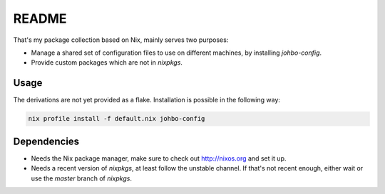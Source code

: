 
========
 README
========


That's my package collection based on Nix, mainly serves two purposes:

* Manage a shared set of configuration files to use on different machines, by
  installing `johbo-config`.

* Provide custom packages which are not in `nixpkgs`.


Usage
=====

The derivations are not yet provided as a flake. Installation is possible in the
following way:

.. code:: shell

   nix profile install -f default.nix johbo-config


Dependencies
============

* Needs the Nix package manager, make sure to check out http://nixos.org and
  set it up.

* Needs a recent version of `nixpkgs`, at least follow the unstable channel. If
  that's not recent enough, either wait or use the `master` branch of
  `nixpkgs`.
